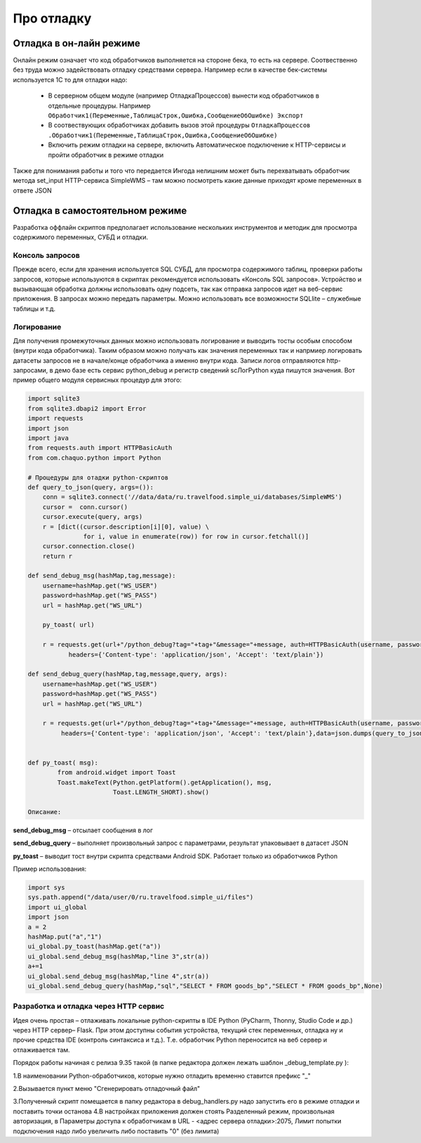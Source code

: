 .. SimpleUI documentation master file, created by
   sphinx-quickstart on Sat May 16 14:23:51 2020.
   You can adapt this file completely to your liking, but it should at least
   contain the root `toctree` directive.

Про отладку
=============

Отладка в он-лайн режиме
--------------------------

Онлайн режим означает что код обработчиков выполняется на стороне бека, то есть на сервере. Соотвественно без труда можно задействовать отладку средствами сервера. Например если в качестве бек-системы используется 1С то для отладки надо:

 * В серверном общем модуле (например ОтладкаПроцессов) вынести код обработчиков в отдельные процедуры. Например ``Обработчик1(Переменные,ТаблицаСтрок,Ошибка,СообщениеОбОшибке) Экспорт``
 * В соотвествующих обработчиках добавить вызов этой процедуры ``ОтладкаПроцессов .Обработчик1(Переменные,ТаблицаСтрок,Ошибка,СообщениеОбОшибке)``
 * Включить режим отладки на сервере, включить Автоматическое подключение к HTTP-сервисы и пройти обработчик в режиме отладки

Также для понимания работы и того что передается Ингода нелишним может быть перехватывать обработчик метода set_input HTTP-сервиса SimpleWMS – там можно посмотреть какие данные приходят кроме переменных в ответе JSON

Отладка в самостоятельном режиме
------------------------------------

Разработка оффлайн скриптов предполагает использование нескольких инструментов и методик для просмотра содержимого переменных, СУБД и отладки.

Консоль запросов
~~~~~~~~~~~~~~~~~

Прежде всего, если для хранения используется SQL СУБД, для просмотра содержимого таблиц, проверки работы запросов, которые используются в скриптах рекомендуется использовать «Консоль SQL запросов». Устройство и вызывающая обработка должны использовать одну подсеть, так как отправка запросов идет на веб-сервис приложения. В запросах можно передать параметры. Можно использовать все возможности SQLlite – служебные таблицы и т.д.

Логирование
~~~~~~~~~~~~

Для получения промежуточных данных можно использовать логирование и выводить тосты особым способом (внутри кода обработчика). Таким образом можно получать как значения переменных так и напрмиер логировать датасеты запросов не в начале/конце обработчика а именно внутри кода. 
Записи логов отправляются http-запросами, в демо базе есть сервис python_debug и регистр сведений scЛогPython куда пишутся значения.
Вот пример общего модуля сервисных процедур для этого:

.. code-block:: Python

  import sqlite3
  from sqlite3.dbapi2 import Error
  import requests
  import json
  import java
  from requests.auth import HTTPBasicAuth
  from com.chaquo.python import Python

  # Процедуры для отадки python-скриптов
  def query_to_json(query, args=()):
      conn = sqlite3.connect('//data/data/ru.travelfood.simple_ui/databases/SimpleWMS')
      cursor =  conn.cursor()
      cursor.execute(query, args)
      r = [dict((cursor.description[i][0], value) \
                 for i, value in enumerate(row)) for row in cursor.fetchall()]
      cursor.connection.close()
      return r
  
  def send_debug_msg(hashMap,tag,message):
      username=hashMap.get("WS_USER")
      password=hashMap.get("WS_PASS")
      url = hashMap.get("WS_URL")
  
      py_toast( url)
  
      r = requests.get(url+"/python_debug?tag="+tag+"&message="+message, auth=HTTPBasicAuth(username, password),
	     headers={'Content-type': 'application/json', 'Accept': 'text/plain'})
  
  def send_debug_query(hashMap,tag,message,query, args):
      username=hashMap.get("WS_USER")
      password=hashMap.get("WS_PASS")
      url = hashMap.get("WS_URL")
  
      r = requests.get(url+"/python_debug?tag="+tag+"&message="+message, auth=HTTPBasicAuth(username, password),
  	   headers={'Content-type': 'application/json', 'Accept': 'text/plain'},data=json.dumps(query_to_json(query, args=())))
  
  
  def py_toast( msg):
          from android.widget import Toast
          Toast.makeText(Python.getPlatform().getApplication(), msg,
                         Toast.LENGTH_SHORT).show()
  
  Описание:

**send_debug_msg** – отсылает сообщения в лог

**send_debug_query** – выполняет произвольный запрос с параметрами, результат упаковывает в датасет JSON

**py_toast** – выводит тост внутри скрипта средствами Android SDK. Работает только из обработчиков Python

Пример использования:

.. code-block:: Python

  import sys
  sys.path.append("/data/user/0/ru.travelfood.simple_ui/files")
  import ui_global
  import json
  a = 2
  hashMap.put("a","1")
  ui_global.py_toast(hashMap.get("a"))
  ui_global.send_debug_msg(hashMap,"line 3",str(a))
  a+=1
  ui_global.send_debug_msg(hashMap,"line 4",str(a))
  ui_global.send_debug_query(hashMap,"sql","SELECT * FROM goods_bp","SELECT * FROM goods_bp",None)
  
Разработка и отладка через HTTP сервис
~~~~~~~~~~~~~~~~~~~~~~~~~~~~~~~~~~~~~~~

Идея очень простая – отлаживать локальные python-скрипты в IDE Python (PyCharm, Thonny, Studio Code и др.) через HTTP сервер– Flask. При этом доступны события устройства, текущий стек переменных, отладка ну и прочие средства IDE (контроль синтаксиса и т.д.). Т.е. обработчик Python переносится на веб сервер и отлаживается там.

Порядок работы начиная с релиза 9.35 такой (в папке редактора должен лежать шаблон _debug_template.py ):

1.В наименовании Python-обработчиков, которые нужно отладить временно ставится префикс "_"


.. image:: _static/debug_name.JPG
       :scale: 80%
       :align: center

2.Вызывается пункт меню "Сгенерировать отладочный файл"

.. image:: _static/generate_debug.png
       :scale: 80%
       :align: center

3.Полученный скрипт помещается в папку редактора в debug_handlers.py надо запустить его в режиме отладки и поставить точки останова
4.В настройках приложения должен стоять Разделенный режим, произвольная авторизация, в Параметры доступа к обработчикам в URL - <адрес сервера отладки>:2075, Лимит попытки подключения надо либо увеличить либо поставить "0" (без лимита)